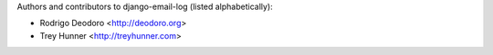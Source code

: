 Authors and contributors to django-email-log (listed alphabetically):

- Rodrigo Deodoro <http://deodoro.org>
- Trey Hunner <http://treyhunner.com>